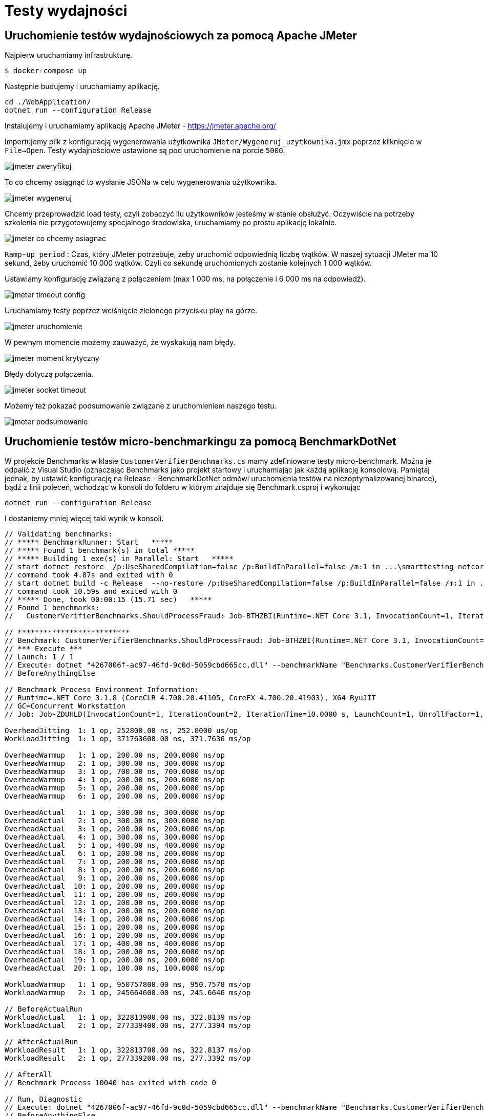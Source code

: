 = Testy wydajności

== Uruchomienie testów wydajnościowych za pomocą Apache JMeter

Najpierw uruchamiamy infrastrukturę.

```
$ docker-compose up
```

Następnie budujemy i uruchamiamy aplikację.

```
cd ./WebApplication/
dotnet run --configuration Release
```

Instalujemy i uruchamiamy aplikację Apache JMeter - https://jmeter.apache.org/

Importujemy plik z konfiguracją wygenerowania użytkownika `JMeter/Wygeneruj_uzytkownika.jmx` poprzez kliknięcie w `File->Open`. Testy wydajnościowe ustawione są pod uruchomienie na porcie `5000`.

image::images/jmeter_zweryfikuj.png[]

To co chcemy osiągnąć to wysłanie JSONa w celu wygenerowania użytkownika.

image::images/jmeter_wygeneruj.png[]

Chcemy przeprowadzić load testy, czyli zobaczyć ilu użytkowników jesteśmy w stanie obsłużyć. Oczywiście na potrzeby szkolenia nie przygotowujemy specjalnego środowiska, uruchamiamy po prostu aplikację lokalnie.

image::images/jmeter_co_chcemy_osiagnac.png[]

`Ramp-up period` : Czas, który JMeter potrzebuje, żeby uruchomić odpowiednią liczbę wątków. W naszej sytuacji JMeter ma 10 sekund, żeby uruchomić 10 000 wątków. Czyli co sekundę uruchomionych zostanie kolejnych 1 000 wątków.

Ustawiamy konfigurację związaną z połączeniem (max 1 000 ms, na połączenie i 6 000 ms na odpowiedź).

image::images/jmeter_timeout_config.png[]

Uruchamiamy testy poprzez wciśnięcie zielonego przycisku play na górze.

image::images/jmeter_uruchomienie.png[]

W pewnym momencie możemy zauważyć, że wyskakują nam błędy.

image::images/jmeter_moment_krytyczny.png[]

Błędy dotyczą połączenia.

image::images/jmeter_socket_timeout.png[]

Możemy też pokazać podsumowanie związane z uruchomieniem naszego testu.

image::images/jmeter_podsumowanie.png[]

== Uruchomienie testów micro-benchmarkingu za pomocą BenchmarkDotNet

W projekcie Benchmarks w klasie `CustomerVerifierBenchmarks.cs` mamy zdefiniowane testy micro-benchmark. Można je odpalić z Visual Studio (oznaczając Benchmarks jako projekt startowy i uruchamiając jak każdą aplikację konsolową. Pamiętaj jednak, by ustawić konfigurację na Release - BenchmarkDotNet odmówi uruchomienia testów na niezoptymalizowanej binarce), bądź z linii poleceń, wchodząc w konsoli do folderu w którym znajduje się Benchmark.csproj i wykonując 

`dotnet run --configuration Release`

I dostaniemy mniej więcej taki wynik w konsoli.

```
// Validating benchmarks:
// ***** BenchmarkRunner: Start   *****
// ***** Found 1 benchmark(s) in total *****
// ***** Building 1 exe(s) in Parallel: Start   *****
// start dotnet restore  /p:UseSharedCompilation=false /p:BuildInParallel=false /m:1 in ...\smarttesting-netcore\05-Architecture\Src\05-05-Performance\Benchmarks\bin\Release\net6.0\4267006f-ac97-46fd-9c0d-5059cbd665cc
// command took 4.87s and exited with 0
// start dotnet build -c Release  --no-restore /p:UseSharedCompilation=false /p:BuildInParallel=false /m:1 in ...\smarttesting-netcore\05-Architecture\Src\05-05-Performance\Benchmarks\bin\Release\net6.0\4267006f-ac97-46fd-9c0d-5059cbd665cc
// command took 10.59s and exited with 0
// ***** Done, took 00:00:15 (15.71 sec)   *****
// Found 1 benchmarks:
//   CustomerVerifierBenchmarks.ShouldProcessFraud: Job-BTHZBI(Runtime=.NET Core 3.1, InvocationCount=1, IterationCount=2, IterationTime=10.0000 s, LaunchCount=1, UnrollFactor=1, WarmupCount=2)

// **************************
// Benchmark: CustomerVerifierBenchmarks.ShouldProcessFraud: Job-BTHZBI(Runtime=.NET Core 3.1, InvocationCount=1, IterationCount=2, IterationTime=10.0000 s, LaunchCount=1, UnrollFactor=1, WarmupCount=2)
// *** Execute ***
// Launch: 1 / 1
// Execute: dotnet "4267006f-ac97-46fd-9c0d-5059cbd665cc.dll" --benchmarkName "Benchmarks.CustomerVerifierBenchmarks.ShouldProcessFraud" --job "Runtime=.NET Core 3.1, InvocationCount=1, IterationCount=2, IterationTime=10.0000 s, LaunchCount=1, UnrollFactor=1, WarmupCount=2" --benchmarkId 0 in ...\smarttesting-netcore\05-Architecture\Src\05-05-Performance\Benchmarks\bin\Release\net6.0\4267006f-ac97-46fd-9c0d-5059cbd665cc\bin\Release\net6.0
// BeforeAnythingElse

// Benchmark Process Environment Information:
// Runtime=.NET Core 3.1.8 (CoreCLR 4.700.20.41105, CoreFX 4.700.20.41903), X64 RyuJIT
// GC=Concurrent Workstation
// Job: Job-ZDUHLD(InvocationCount=1, IterationCount=2, IterationTime=10.0000 s, LaunchCount=1, UnrollFactor=1, WarmupCount=2)

OverheadJitting  1: 1 op, 252800.00 ns, 252.8000 us/op
WorkloadJitting  1: 1 op, 371763600.00 ns, 371.7636 ms/op

OverheadWarmup   1: 1 op, 200.00 ns, 200.0000 ns/op
OverheadWarmup   2: 1 op, 300.00 ns, 300.0000 ns/op
OverheadWarmup   3: 1 op, 700.00 ns, 700.0000 ns/op
OverheadWarmup   4: 1 op, 200.00 ns, 200.0000 ns/op
OverheadWarmup   5: 1 op, 200.00 ns, 200.0000 ns/op
OverheadWarmup   6: 1 op, 200.00 ns, 200.0000 ns/op

OverheadActual   1: 1 op, 300.00 ns, 300.0000 ns/op
OverheadActual   2: 1 op, 300.00 ns, 300.0000 ns/op
OverheadActual   3: 1 op, 200.00 ns, 200.0000 ns/op
OverheadActual   4: 1 op, 300.00 ns, 300.0000 ns/op
OverheadActual   5: 1 op, 400.00 ns, 400.0000 ns/op
OverheadActual   6: 1 op, 200.00 ns, 200.0000 ns/op
OverheadActual   7: 1 op, 200.00 ns, 200.0000 ns/op
OverheadActual   8: 1 op, 200.00 ns, 200.0000 ns/op
OverheadActual   9: 1 op, 200.00 ns, 200.0000 ns/op
OverheadActual  10: 1 op, 200.00 ns, 200.0000 ns/op
OverheadActual  11: 1 op, 200.00 ns, 200.0000 ns/op
OverheadActual  12: 1 op, 200.00 ns, 200.0000 ns/op
OverheadActual  13: 1 op, 200.00 ns, 200.0000 ns/op
OverheadActual  14: 1 op, 200.00 ns, 200.0000 ns/op
OverheadActual  15: 1 op, 200.00 ns, 200.0000 ns/op
OverheadActual  16: 1 op, 200.00 ns, 200.0000 ns/op
OverheadActual  17: 1 op, 400.00 ns, 400.0000 ns/op
OverheadActual  18: 1 op, 200.00 ns, 200.0000 ns/op
OverheadActual  19: 1 op, 200.00 ns, 200.0000 ns/op
OverheadActual  20: 1 op, 100.00 ns, 100.0000 ns/op

WorkloadWarmup   1: 1 op, 950757800.00 ns, 950.7578 ms/op
WorkloadWarmup   2: 1 op, 245664600.00 ns, 245.6646 ms/op

// BeforeActualRun
WorkloadActual   1: 1 op, 322813900.00 ns, 322.8139 ms/op
WorkloadActual   2: 1 op, 277339400.00 ns, 277.3394 ms/op

// AfterActualRun
WorkloadResult   1: 1 op, 322813700.00 ns, 322.8137 ms/op
WorkloadResult   2: 1 op, 277339200.00 ns, 277.3392 ms/op

// AfterAll
// Benchmark Process 10040 has exited with code 0

// Run, Diagnostic
// Execute: dotnet "4267006f-ac97-46fd-9c0d-5059cbd665cc.dll" --benchmarkName "Benchmarks.CustomerVerifierBenchmarks.ShouldProcessFraud" --job "Runtime=.NET Core 3.1, InvocationCount=1, IterationCount=2, IterationTime=10.0000 s, LaunchCount=1, UnrollFactor=1, WarmupCount=2" --benchmarkId 0 in ...\smarttesting-netcore\05-Architecture\Src\05-05-Performance\Benchmarks\bin\Release\net6.0\4267006f-ac97-46fd-9c0d-5059cbd665cc\bin\Release\net6.0
// BeforeAnythingElse

// Benchmark Process Environment Information:
// Runtime=.NET Core 3.1.8 (CoreCLR 4.700.20.41105, CoreFX 4.700.20.41903), X64 RyuJIT
// GC=Concurrent Workstation
// Job: Job-ASBTOW(InvocationCount=1, IterationCount=2, IterationTime=10.0000 s, LaunchCount=1, UnrollFactor=1, WarmupCount=2)

OverheadJitting  1: 1 op, 270000.00 ns, 270.0000 us/op
WorkloadJitting  1: 1 op, 1107173700.00 ns, 1.1072 s/op

OverheadWarmup   1: 1 op, 1600.00 ns, 1.6000 us/op
OverheadWarmup   2: 1 op, 300.00 ns, 300.0000 ns/op
OverheadWarmup   3: 1 op, 200.00 ns, 200.0000 ns/op
OverheadWarmup   4: 1 op, 200.00 ns, 200.0000 ns/op
OverheadWarmup   5: 1 op, 200.00 ns, 200.0000 ns/op
OverheadWarmup   6: 1 op, 200.00 ns, 200.0000 ns/op
OverheadWarmup   7: 1 op, 200.00 ns, 200.0000 ns/op

OverheadActual   1: 1 op, 200.00 ns, 200.0000 ns/op
OverheadActual   2: 1 op, 300.00 ns, 300.0000 ns/op
OverheadActual   3: 1 op, 200.00 ns, 200.0000 ns/op
OverheadActual   4: 1 op, 200.00 ns, 200.0000 ns/op
OverheadActual   5: 1 op, 200.00 ns, 200.0000 ns/op
OverheadActual   6: 1 op, 200.00 ns, 200.0000 ns/op
OverheadActual   7: 1 op, 200.00 ns, 200.0000 ns/op
OverheadActual   8: 1 op, 300.00 ns, 300.0000 ns/op
OverheadActual   9: 1 op, 200.00 ns, 200.0000 ns/op
OverheadActual  10: 1 op, 200.00 ns, 200.0000 ns/op
OverheadActual  11: 1 op, 200.00 ns, 200.0000 ns/op
OverheadActual  12: 1 op, 200.00 ns, 200.0000 ns/op
OverheadActual  13: 1 op, 200.00 ns, 200.0000 ns/op
OverheadActual  14: 1 op, 200.00 ns, 200.0000 ns/op
OverheadActual  15: 1 op, 200.00 ns, 200.0000 ns/op

WorkloadWarmup   1: 1 op, 172915700.00 ns, 172.9157 ms/op
WorkloadWarmup   2: 1 op, 325301700.00 ns, 325.3017 ms/op

// BeforeActualRun
WorkloadActual   1: 1 op, 555248800.00 ns, 555.2488 ms/op
WorkloadActual   2: 1 op, 271823300.00 ns, 271.8233 ms/op

// AfterActualRun
WorkloadResult   1: 1 op, 555248600.00 ns, 555.2486 ms/op
WorkloadResult   2: 1 op, 271823100.00 ns, 271.8231 ms/op

// AfterAll

Mean = 300.076 ms, StdErr = 22.737 ms (7.58%), N = 2, StdDev = 32.155 ms
Min = 277.339 ms, Q1 = 288.708 ms, Median = 300.076 ms, Q3 = 311.445 ms, Max = 322.814 ms
IQR = 22.737 ms, LowerFence = 254.602 ms, UpperFence = 345.551 ms
ConfidenceInterval = [NaN ms; NaN ms] (CI 99.9%), Margin = NaN ms (NaN% of Mean)
Skewness = 0, Kurtosis = 0.25, MValue = 2

// ***** BenchmarkRunner: Finish  *****

// * Export *
  BenchmarkDotNet.Artifacts\results\Benchmarks.CustomerVerifierBenchmarks-report.csv
  BenchmarkDotNet.Artifacts\results\Benchmarks.CustomerVerifierBenchmarks-report-github.md
  BenchmarkDotNet.Artifacts\results\Benchmarks.CustomerVerifierBenchmarks-report.html

// * Detailed results *
CustomerVerifierBenchmarks.ShouldProcessFraud: Job-BTHZBI(Runtime=.NET Core 3.1, InvocationCount=1, IterationCount=2, IterationTime=10.0000 s, LaunchCount=1, UnrollFactor=1, WarmupCount=2)
Runtime = .NET Core 3.1.8 (CoreCLR 4.700.20.41105, CoreFX 4.700.20.41903), X64 RyuJIT; GC = Concurrent Workstation
Mean = 300.076 ms, StdErr = 22.737 ms (7.58%), N = 2, StdDev = 32.155 ms
Min = 277.339 ms, Q1 = 288.708 ms, Median = 300.076 ms, Q3 = 311.445 ms, Max = 322.814 ms
IQR = 22.737 ms, LowerFence = 254.602 ms, UpperFence = 345.551 ms
ConfidenceInterval = [NaN ms; NaN ms] (CI 99.9%), Margin = NaN ms (NaN% of Mean)
Skewness = 0, Kurtosis = 0.25, MValue = 2
-------------------- Histogram --------------------
[266.579 ms ; 333.574 ms) | @@
---------------------------------------------------

// * Summary *

BenchmarkDotNet=v0.12.1, OS=Windows 10.0.19041.508 (2004/?/20H1)
Intel Core i7-7820HQ CPU 2.90GHz (Kaby Lake), 1 CPU, 8 logical and 4 physical cores
.NET Core SDK=3.1.402
  [Host]     : .NET Core 3.1.8 (CoreCLR 4.700.20.41105, CoreFX 4.700.20.41903), X64 RyuJIT
  Job-BTHZBI : .NET Core 3.1.8 (CoreCLR 4.700.20.41105, CoreFX 4.700.20.41903), X64 RyuJIT

Runtime=.NET Core 3.1  InvocationCount=1  IterationCount=2
IterationTime=10.0000 s  LaunchCount=1  UnrollFactor=1
WarmupCount=2

|             Method |     Mean | Error |   StdDev |
|------------------- |---------:|------:|---------:|
| ShouldProcessFraud | 300.1 ms |    NA | 32.16 ms |

// * Legends *
  Mean   : Arithmetic mean of all measurements
  Error  : Half of 99.9% confidence interval
  StdDev : Standard deviation of all measurements
  1 ms   : 1 Millisecond (0.001 sec)

// * Diagnostic Output - EventPipeProfiler *
Exported 1 trace file(s). Example:
...\smarttesting-netcore\05-Architecture\Src\05-05-Performance\Benchmarks\BenchmarkDotNet.Artifacts\Benchmarks.CustomerVerifierBenchmarks.ShouldProcessFraud-20200929-220046.speedscope.json


// ***** BenchmarkRunner: End *****
// ** Remained 0 benchmark(s) to run **
Run time: 00:00:09 (9.5 sec), executed benchmarks: 1

Global total time: 00:00:25 (25.23 sec), executed benchmarks: 1
// * Artifacts cleanup *
```

Natomiast artefakty (m.in. raport HTML) będą dostępne w podfolderze  BenchmarkDotNet.Artifacts